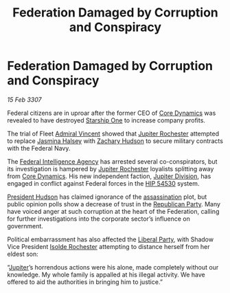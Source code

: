 :PROPERTIES:
:ID:       b248d13c-d179-41f6-bdf8-059633f13979
:END:
#+title: Federation Damaged by Corruption and Conspiracy
#+filetags: :3307:Federation:galnet:

* Federation Damaged by Corruption and Conspiracy

/15 Feb 3307/

Federal citizens are in uproar after the former CEO of [[id:4a28463f-cbed-493b-9466-70cbc6e19662][Core Dynamics]]
was revealed to have destroyed [[id:85fdc9c8-500b-4e91-bc8b-70bcb3c05b0f][Starship One]] to increase company
profits.

The trial of Fleet [[id:478137a2-59fc-4055-ba37-021ef7035652][Admiral Vincent]] showed that [[id:c33064d1-c2a0-4ac3-89fe-57eedb7ef9c8][Jupiter Rochester]]
attempted to replace [[id:a9ccf59f-436e-44df-b041-5020285925f8][Jasmina Halsey]] with [[id:02322be1-fc02-4d8b-acf6-9a9681e3fb15][Zachary Hudson]] to secure
military contracts with the Federal Navy.

The [[id:d75a6c3f-5c3a-418b-b639-5e14b487f568][Federal Intelligence Agency]] has arrested several co-conspirators,
but its investigation is hampered by [[id:c33064d1-c2a0-4ac3-89fe-57eedb7ef9c8][Jupiter Rochester]] loyalists
splitting away from [[id:4a28463f-cbed-493b-9466-70cbc6e19662][Core Dynamics]]. His new independent faction,
[[id:a35c5eb2-0697-4ef3-9a11-950791952e2d][Jupiter Division]], has engaged in conflict against Federal forces in
the [[id:e1b0c446-0ced-475c-9031-a57e5e3c414f][HIP 54530]] system.

[[id:02322be1-fc02-4d8b-acf6-9a9681e3fb15][President Hudson]] has claimed ignorance of the [[id:a8068e9d-6706-47da-a19c-2ac943ea8811][assassination]] plot, but
public opinion polls show a decrease of trust in the [[id:5f587ce0-8fb6-4535-aadf-e2f11154e6f6][Republican
Party]]. Many have voiced anger at such corruption at the heart of the
Federation, calling for further investigations into the corporate
sector’s influence on government.

Political embarrassment has also affected the [[id:4cfca8e0-b6a6-4e86-b777-4754f914fa3e][Liberal Party]], with
Shadow Vice President [[id:cdb2224f-eb0b-45d0-b37f-9daccae07c32][Isolde Rochester]] attempting to distance herself
from her eldest son:

“[[id:c33064d1-c2a0-4ac3-89fe-57eedb7ef9c8][Jupiter]]’s horrendous actions were his alone, made completely without
our knowledge. My whole family is appalled at his illegal activity. We
have offered to aid the authorities in bringing him to justice.”
